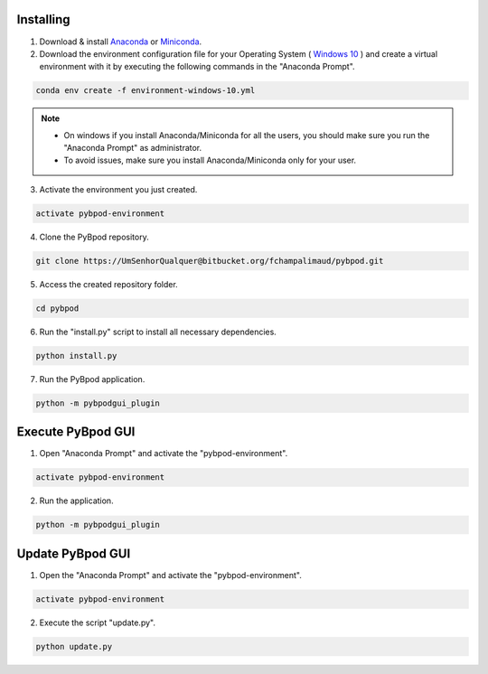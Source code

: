 .. pybpodapi documentation master file, created by
   sphinx-quickstart on Wed Jan 18 09:35:10 2017.
   You can adapt this file completely to your liking, but it should at least
   contain the root `toctree` directive.

.. _installing-label:

**********
Installing
**********


1. Download & install `Anaconda <https://www.anaconda.com/download/>`_ or `Miniconda <https://conda.io/miniconda.html>`_.
2. Download the environment configuration file for your Operating System ( `Windows 10 <https://bitbucket.org/fchampalimaud/pybpod/raw/e6c1c8da96c240ae638309359a97b28a2d36ca55/environment-windows-10.yml>`_ ) and create a virtual environment with it by executing the following commands in the "Anaconda Prompt".

.. code::

  conda env create -f environment-windows-10.yml

.. note::

  * On windows if you install Anaconda/Miniconda for all the users, you should make sure you run the "Anaconda Prompt" as administrator.  
  * To avoid issues, make sure you install Anaconda/Miniconda only for your user.


3. Activate the environment you just created.

.. code::

  activate pybpod-environment

4. Clone the PyBpod repository.

.. code::

  git clone https://UmSenhorQualquer@bitbucket.org/fchampalimaud/pybpod.git

5. Access the created repository folder.

.. code::

  cd pybpod


6. Run the "install.py" script to install all necessary dependencies.

.. code::

  python install.py

7. Run the PyBpod application.

.. code::

  python -m pybpodgui_plugin


********************
Execute PyBpod GUI
********************

1. Open "Anaconda Prompt" and activate the "pybpod-environment".

.. code::

  activate pybpod-environment

2. Run the application.

.. code::

  python -m pybpodgui_plugin


*******************
Update PyBpod GUI
*******************

1. Open the "Anaconda Prompt" and activate the "pybpod-environment".

.. code::

  activate pybpod-environment

2. Execute the script "update.py".

.. code::

  python update.py

